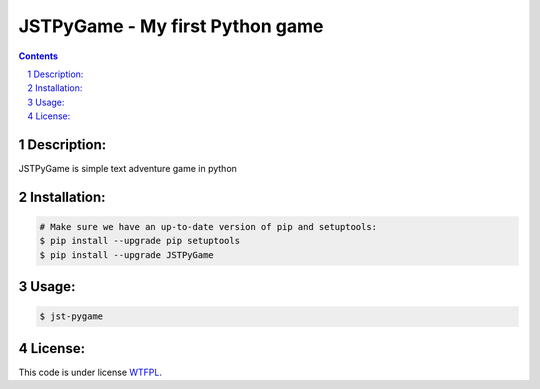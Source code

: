 JSTPyGame - My first Python game
################################
.. contents::

.. section-numbering::

Description:
============
JSTPyGame is simple text adventure game in python

Installation:
=============

.. code-block:: bash

    # Make sure we have an up-to-date version of pip and setuptools:
    $ pip install --upgrade pip setuptools
    $ pip install --upgrade JSTPyGame


Usage:
======

.. code-block:: bash

    $ jst-pygame

License:
========

This code is under license `WTFPL <https://en.wikipedia.org/wiki/WTFPL>`_.
